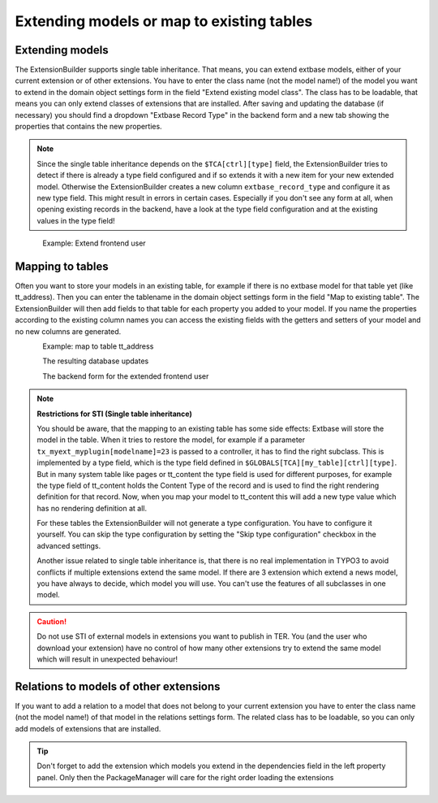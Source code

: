 Extending models or map to existing tables
==========================================

Extending models
----------------

The ExtensionBuilder supports single table inheritance. That means, you can extend extbase models,
either of your current extension or of other extensions. You have to enter the class name (not the model name!)
of the model you want to extend in the domain object settings form in the field "Extend existing model class".
The class has to be loadable, that means you can only extend classes of extensions that are installed.
After saving and updating the database (if necessary) you should find a dropdown "Extbase Record Type" in
the backend form and a new tab showing the properties that contains the new properties.

.. note::

	Since the single table inheritance depends on the ``$TCA[ctrl][type]`` field, the ExtensionBuilder tries to detect if there
	is already a type field configured and if so extends it with a new item for your new extended model. Otherwise the
	ExtensionBuilder creates a new column ``extbase_record_type`` and configure it as new type field. This might result in
	errors in certain cases. Especially if you don't see any form at all, when opening existing records in the backend,
	have a look at the type field configuration and at the existing values in the type field!


.. figure:: ../Images/Developer/Extend-Frontenduser.png
   :width: 200px
   :align: left
   :alt: Extend Frontend user


Example: Extend frontend user

Mapping to tables
-----------------

Often you want to store your models in an existing table, for example if there is no extbase model for that table yet (like tt_address). Then you can enter the tablename in the domain object settings form in the field "Map to existing table". The ExtensionBuilder will then add fields to that table for each property you added to your model. If you name the properties according to the existing column names you can access the existing fields with the getters and setters of your model and no new columns are generated.


.. figure:: ../Images/Developer/Map-to-tt_address.png
   :width: 400px
   :align: left
   :alt: Map to tt_address


Example: map to table tt_address

.. figure:: ../Images/Developer/Database-Update.png
	:width: 500px
	:align: left
	:alt: DB update

The resulting database updates

.. figure:: ../Images/Developer/Backendform-Frontenduser.png
   :width: 500px
   :align: left
   :alt: Backend form

The backend form for the extended frontend user


.. note::

	**Restrictions for STI (Single table inheritance)**

	You should be aware, that the mapping to an existing table has some side effects: Extbase will store the model in
	the table. When it tries to restore the model, for example if a parameter ``tx_myext_myplugin[modelname]=23`` is
	passed to a controller, it has to find the right subclass. This is implemented by a type field, which is the type
	field defined in ``$GLOBALS[TCA][my_table][ctrl][type]``.
	But in many system table like pages or tt_content the type field is used for different purposes, for example the
	type field of tt_content holds the Content Type of the record and is used to find the right rendering definition for
	that record. Now, when you map your model to tt_content this will add a new type value which has no rendering
	definition at all.

	For these tables the ExtensionBuilder will not generate a type configuration. You have to configure it yourself.
	You can skip the type configuration by setting the "Skip type configuration" checkbox in the advanced settings.

	Another issue related to single table inheritance is, that there is no real implementation in TYPO3 to avoid
	conflicts if multiple extensions extend the same model. If there are 3 extension which extend a news model,
	you have always to decide, which model you will use. You can't use the features of all subclasses in one model.

.. caution::

	Do not use STI of external models in extensions you want to publish in TER. You (and the user who download your extension) have no control of how many other extensions try to extend the same model which will result in unexpected behaviour!

Relations to models of other extensions
---------------------------------------

If you want to add a relation to a model that does not belong to your current extension you have to enter the
class name (not the model name!) of that model in the relations settings form. The related class has to be loadable,
so you can only add models of extensions that are installed.

.. tip::
	Don't forget to add the extension which models you extend in the dependencies field in the left property panel.
	Only then the PackageManager will care for the right order loading the extensions

